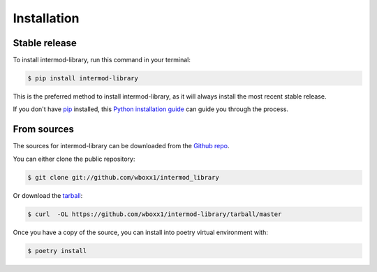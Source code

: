 .. highlight:: shell

============
Installation
============


Stable release
--------------

To install intermod-library, run this command in your terminal:

.. code-block:: console

    $ pip install intermod-library

This is the preferred method to install intermod-library, as it will always install the most recent stable release.

If you don't have `pip`_ installed, this `Python installation guide`_ can guide
you through the process.

.. _pip: https://pip.pypa.io
.. _Python installation guide: http://docs.python-guide.org/en/latest/starting/installation/


From sources
------------

The sources for intermod-library can be downloaded from the `Github repo`_.

You can either clone the public repository:

.. code-block:: console

    $ git clone git://github.com/wboxx1/intermod_library

Or download the `tarball`_:

.. code-block:: console

    $ curl  -OL https://github.com/wboxx1/intermod-library/tarball/master

Once you have a copy of the source, you can install into poetry virtual environment with:

.. code-block:: console

    $ poetry install


.. _Github repo: https://github.com/wboxx1/intermod_library
.. _tarball: https://github.com/wboxx1/intermod_library/tarball/master
